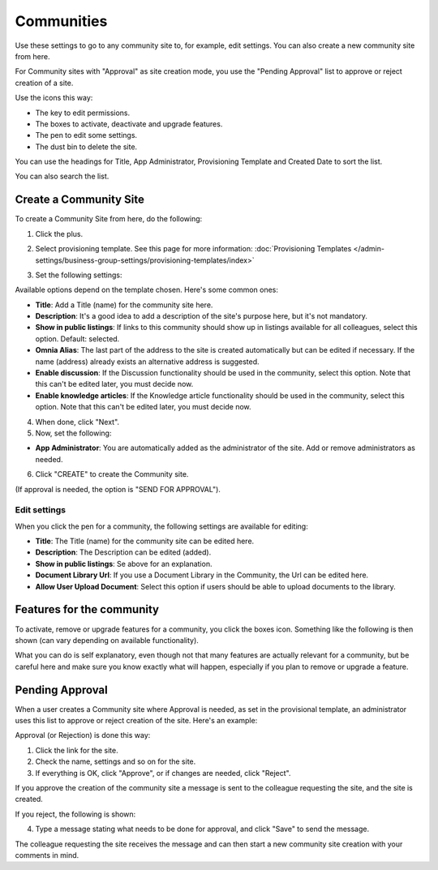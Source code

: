 Communities
============

Use these settings to go to any community site to, for example, edit settings. You can also create a new community site from here.

For Community sites with "Approval" as site creation mode, you use the "Pending Approval" list to approve or reject creation of a site.

.. image:: community-list-new.png

Use the icons this way:

+ The key to edit permissions.
+ The boxes to activate, deactivate and upgrade features.
+ The pen to edit some settings.
+ The dust bin to delete the site. 

You can use the headings for Title, App Administrator, Provisioning Template and Created Date to sort the list.

You can also search the list.

.. image:: communities-search-new.png

Create a Community Site
*************************
To create a Community Site from here, do the following:

1. Click the plus.

.. image:: community-clickplus-new.png

2. Select provisioning template. See this page for more information: :doc:`Provisioning Templates </admin-settings/business-group-settings/provisioning-templates/index>`

.. image:: community-new2-new.png

3. Set the following settings:

.. image:: community-new2x-new.png

Available options depend on the template chosen. Here's some common ones:

+ **Title**: Add a Title (name) for the community site here.
+ **Description**: It's a good idea to add a description of the site's purpose here, but it's not mandatory.
+ **Show in public listings**: If links to this community should show up in listings available for all colleagues, select this option. Default: selected.
+ **Omnia Alias**: The last part of the address to the site is created automatically but can be edited if necessary. If the name (address) already exists an alternative address is suggested.
+ **Enable discussion**: If the Discussion functionality should be used in the community, select this option. Note that this can't be edited later, you must decide now.
+ **Enable knowledge articles**: If the Knowledge article functionality should be used in the community, select this option. Note that this can't be edited later, you must decide now.

4. When done, click "Next".
5. Now, set the following:

.. image:: community-new3-new.png

+ **App Administrator**: You are automatically added as the administrator of the site. Add or remove administrators as needed.

6. Click "CREATE" to create the Community site.

(If approval is needed, the option is "SEND FOR APPROVAL").

.. note.. When the community site has been created, the above settings can not be edited here.

Edit settings
--------------
When you click the pen for a community, the following settings are available for editing:

.. image:: community-settings-edit.png

+ **Title**: The Title (name) for the community site can be edited here.
+ **Description**: The Description can be edited (added).
+ **Show in public listings**: Se above for an explanation.
+ **Document Library Url**: If you use a Document Library in the Community, the Url can be edited here.
+ **Allow User Upload Document**: Select this option if users should be able to upload documents to the library.

Features for the community
***************************
To activate, remove or upgrade features for a community, you click the boxes icon. Something like the following is then shown (can vary depending on available functionality).

.. image:: community-features-new.png

What you can do is self explanatory, even though not that many features are actually relevant for a community, but be careful here and make sure you know exactly what will happen, especially if you plan to remove or upgrade a feature.

Pending Approval
*****************
When a user creates a Community site where Approval is needed, as set in the provisional template, an administrator uses this list to approve or reject creation of the site. Here's an example:

.. image:: pending-approval-community-new.png

Approval (or Rejection) is done this way:

1. Click the link for the site.
2. Check the name, settings and so on for the site.
3. If everything is OK, click "Approve", or if changes are needed, click "Reject".

.. image:: pending-approval-approve-community-new.png

If you approve the creation of the community site a message is sent to the colleague requesting the site, and the site is created.

If you reject, the following is shown:

.. image:: pending-approval-reject-community-new.png

4. Type a message stating what needs to be done for approval, and click "Save" to send the message.

The colleague requesting the site receives the message and can then start a new community site creation with your comments in mind. 

.. note .. Requesting a site must always be done from start each time. If rejected, nothing from the request is saved.